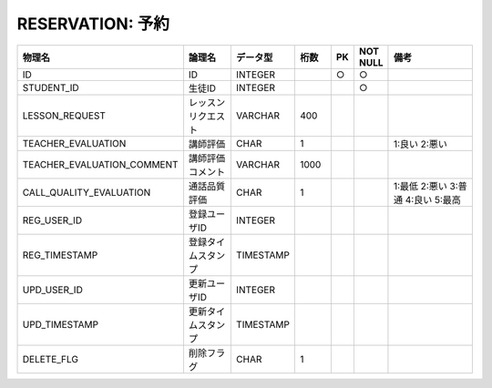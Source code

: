 RESERVATION: 予約
================================

.. csv-table::
   :header: 物理名, 論理名, データ型, 桁数, PK, NOT NULL, 備考
   :widths: 20, 20, 10, 10, 4, 4, 40

   ID, ID, INTEGER, , ○, ○
   STUDENT_ID, 生徒ID, INTEGER, , , ○
   LESSON_REQUEST, レッスンリクエスト, VARCHAR, 400
   TEACHER_EVALUATION, 講師評価, CHAR, 1, , , 1:良い 2:悪い
   TEACHER_EVALUATION_COMMENT, 講師評価コメント, VARCHAR, 1000
   CALL_QUALITY_EVALUATION, 通話品質評価, CHAR, 1, , , 1:最低 2:悪い 3:普通 4:良い 5:最高
   REG_USER_ID, 登録ユーザID, INTEGER
   REG_TIMESTAMP, 登録タイムスタンプ, TIMESTAMP
   UPD_USER_ID, 更新ユーザID, INTEGER
   UPD_TIMESTAMP, 更新タイムスタンプ, TIMESTAMP
   DELETE_FLG, 削除フラグ, CHAR, 1
